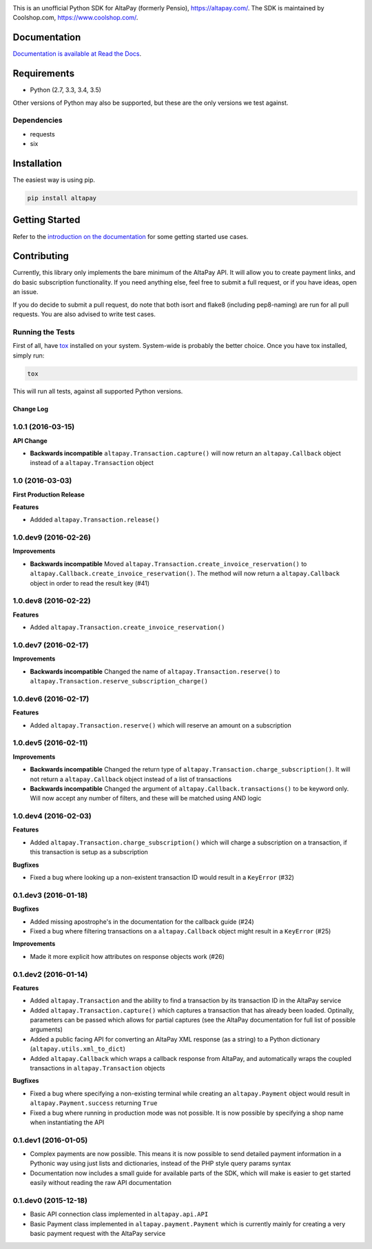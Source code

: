 .. image:: https://travis-ci.org/coolshop-com/AltaPay.svg
    :target: https://travis-ci.org/coolshop-com/AltaPay

.. image:: https://codecov.io/github/coolshop-com/AltaPay/coverage.svg?branch=master
    :target: https://codecov.io/github/coolshop-com/AltaPay?branch=master

.. image:: https://img.shields.io/pypi/v/altapay.svg
    :target: https://pypi.python.org/pypi/altapay

This is an unofficial Python SDK for AltaPay (formerly Pensio), https://altapay.com/. The SDK is maintained by Coolshop.com, https://www.coolshop.com/.

Documentation
=============
`Documentation is available at Read the Docs <http://altapay.readthedocs.org/en/latest/>`_.

Requirements
============
- Python (2.7, 3.3, 3.4, 3.5)

Other versions of Python may also be supported, but these are the only versions we test against.

Dependencies
++++++++++++
- requests
- six

Installation
============
The easiest way is using pip.

.. code:: python

    pip install altapay

Getting Started
===============
Refer to the `introduction on the documentation <http://altapay.readthedocs.org/en/latest/>`_ for some getting started use cases.

Contributing
============
Currently, this library only implements the bare minimum of the AltaPay API. It will allow you to create payment links, and do basic subscription functionality. If you need anything else, feel free to submit a full request, or if you have ideas, open an issue.

If you do decide to submit a pull request, do note that both isort and flake8 (including pep8-naming) are run for all pull requests. You are also advised to write test cases.

Running the Tests
+++++++++++++++++
First of all, have `tox <http://tox.readthedocs.org/en/latest/>`_ installed on your system. System-wide is probably the better choice. Once you have tox installed, simply run:

.. code:: python

    tox

This will run all tests, against all supported Python versions.


Change Log
----------

1.0.1 (2016-03-15)
++++++++++++++++++

**API Change**

- **Backwards incompatible** ``altapay.Transaction.capture()`` will now return an ``altapay.Callback`` object instead of a ``altapay.Transaction`` object

1.0 (2016-03-03)
++++++++++++++++

**First Production Release**

**Features**

- Addded ``altapay.Transaction.release()``

1.0.dev9 (2016-02-26)
+++++++++++++++++++++

**Improvements**

- **Backwards incompatible** Moved ``altapay.Transaction.create_invoice_reservation()`` to ``altapay.Callback.create_invoice_reservation()``. The method will now return a ``altapay.Callback`` object in order to read the result key (#41)

1.0.dev8 (2016-02-22)
+++++++++++++++++++++

**Features**

- Added ``altapay.Transaction.create_invoice_reservation()``

1.0.dev7 (2016-02-17)
+++++++++++++++++++++

**Improvements**

- **Backwards incompatible** Changed the name of ``altapay.Transaction.reserve()`` to ``altapay.Transaction.reserve_subscription_charge()``

1.0.dev6 (2016-02-17)
+++++++++++++++++++++

**Features**

- Added ``altapay.Transaction.reserve()`` which will reserve an amount on a subscription

1.0.dev5 (2016-02-11)
+++++++++++++++++++++

**Improvements**

- **Backwards incompatible** Changed the return type of ``altapay.Transaction.charge_subscription()``. It will not return a ``altapay.Callback`` object instead of a list of transactions
- **Backwards incompatible** Changed the argument of ``altapay.Callback.transactions()`` to be keyword only. Will now accept any number of filters, and these will be matched using AND logic

1.0.dev4 (2016-02-03)
+++++++++++++++++++++

**Features**

- Added ``altapay.Transaction.charge_subscription()`` which will charge a subscription on a transaction, if this transaction is setup as a subscription

**Bugfixes**

- Fixed a bug where looking up a non-existent transaction ID would result in a ``KeyError`` (#32)

0.1.dev3 (2016-01-18)
+++++++++++++++++++++

**Bugfixes**

- Added missing apostrophe's in the documentation for the callback guide (#24)
- Fixed a bug where filtering transactions on a ``altapay.Callback`` object might result in a ``KeyError`` (#25)

**Improvements**

- Made it more explicit how attributes on response objects work (#26)

0.1.dev2 (2016-01-14)
+++++++++++++++++++++

**Features**

- Added ``altapay.Transaction`` and the ability to find a transaction by its transaction ID in the AltaPay service
- Added ``altapay.Transaction.capture()`` which captures a transaction that has already been loaded. Optinally, parameters can be passed which allows for partial captures (see the AltaPay documentation for full list of possible arguments)
- Added a public facing API for converting an AltaPay XML response (as a string) to a Python dictionary (``altapay.utils.xml_to_dict``)
- Added ``altapay.Callback`` which wraps a callback response from AltaPay, and automatically wraps the coupled transactions in ``altapay.Transaction`` objects

**Bugfixes**

- Fixed a bug where specifying a non-existing terminal while creating an ``altapay.Payment`` object would result in ``altapay.Payment.success`` returning ``True``
- Fixed a bug where running in production mode was not possible. It is now possible by specifying a shop name when instantiating the API

0.1.dev1 (2016-01-05)
+++++++++++++++++++++

- Complex payments are now possible. This means it is now possible to send detailed payment information in a Pythonic way using just lists and dictionaries, instead of the PHP style query params syntax
- Documentation now includes a small guide for available parts of the SDK, which will make is easier to get started easily without reading the raw API documentation

0.1.dev0 (2015-12-18)
+++++++++++++++++++++

- Basic API connection class implemented in ``altapay.api.API``
- Basic Payment class implemented in ``altapay.payment.Payment`` which is currently mainly for creating a very basic payment request with the AltaPay service


